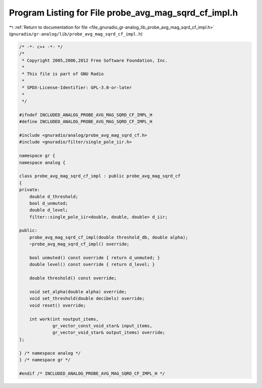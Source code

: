 
.. _program_listing_file_gnuradio_gr-analog_lib_probe_avg_mag_sqrd_cf_impl.h:

Program Listing for File probe_avg_mag_sqrd_cf_impl.h
=====================================================

|exhale_lsh| :ref:`Return to documentation for file <file_gnuradio_gr-analog_lib_probe_avg_mag_sqrd_cf_impl.h>` (``gnuradio/gr-analog/lib/probe_avg_mag_sqrd_cf_impl.h``)

.. |exhale_lsh| unicode:: U+021B0 .. UPWARDS ARROW WITH TIP LEFTWARDS

.. code-block:: cpp

   /* -*- c++ -*- */
   /*
    * Copyright 2005,2006,2012 Free Software Foundation, Inc.
    *
    * This file is part of GNU Radio
    *
    * SPDX-License-Identifier: GPL-3.0-or-later
    *
    */
   
   #ifndef INCLUDED_ANALOG_PROBE_AVG_MAG_SQRD_CF_IMPL_H
   #define INCLUDED_ANALOG_PROBE_AVG_MAG_SQRD_CF_IMPL_H
   
   #include <gnuradio/analog/probe_avg_mag_sqrd_cf.h>
   #include <gnuradio/filter/single_pole_iir.h>
   
   namespace gr {
   namespace analog {
   
   class probe_avg_mag_sqrd_cf_impl : public probe_avg_mag_sqrd_cf
   {
   private:
       double d_threshold;
       bool d_unmuted;
       double d_level;
       filter::single_pole_iir<double, double, double> d_iir;
   
   public:
       probe_avg_mag_sqrd_cf_impl(double threshold_db, double alpha);
       ~probe_avg_mag_sqrd_cf_impl() override;
   
       bool unmuted() const override { return d_unmuted; }
       double level() const override { return d_level; }
   
       double threshold() const override;
   
       void set_alpha(double alpha) override;
       void set_threshold(double decibels) override;
       void reset() override;
   
       int work(int noutput_items,
                gr_vector_const_void_star& input_items,
                gr_vector_void_star& output_items) override;
   };
   
   } /* namespace analog */
   } /* namespace gr */
   
   #endif /* INCLUDED_ANALOG_PROBE_AVG_MAG_SQRD_CF_IMPL_H */
